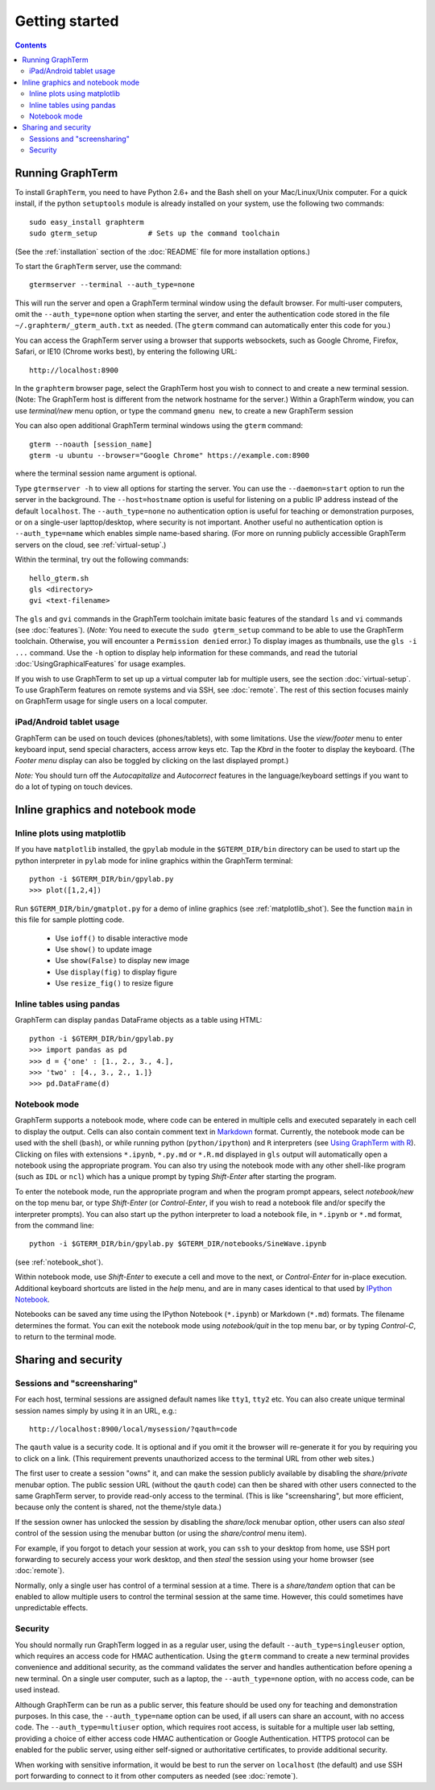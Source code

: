 *********************************************************************************
Getting started
*********************************************************************************
.. contents::


Running GraphTerm
====================================================

To install ``GraphTerm``, you need to have Python 2.6+ and the Bash
shell on your Mac/Linux/Unix computer. For a quick install, if the python
``setuptools`` module is already installed on your system,
use the following two commands::

   sudo easy_install graphterm
   sudo gterm_setup            # Sets up the command toolchain

(See the :ref:`installation` section of the :doc:`README` file for
more installation options.)

To start the ``GraphTerm`` server, use the command::

    gtermserver --terminal --auth_type=none

This will run the  server and open a GraphTerm terminal window
using the default browser. For multi-user computers,
omit the ``--auth_type=none`` option
when starting the server, and enter the authentication code stored in
the file ``~/.graphterm/_gterm_auth.txt`` as needed. (The ``gterm``
command can automatically enter this code for you.)

You can access the GraphTerm server
using a browser that supports websockets, such as Google Chrome,
Firefox, Safari, or IE10 (Chrome works best), by entering the following URL::

    http://localhost:8900

In the ``graphterm`` browser page, select the GraphTerm host you
wish to connect to and create a new terminal session. (Note: The GraphTerm
host is different from the network hostname for the server.)
Within a GraphTerm window, you can use *terminal/new* menu option, or
type the command ``gmenu new``, to create a new GraphTerm session 

You can also open additional GraphTerm terminal windows using
the ``gterm`` command::

    gterm --noauth [session_name]
    gterm -u ubuntu --browser="Google Chrome" https://example.com:8900

where the terminal session name argument is optional.

Type ``gtermserver -h`` to view all options for starting the server.
You can use the ``--daemon=start`` option to run the server in the
background. The ``--host=hostname`` option is useful for listening on
a public IP address instead of the default ``localhost``.  The
``--auth_type=none`` no authentication option is useful for teaching
or demonstration purposes, or on a single-user lapttop/desktop, where
security is not important.  Another useful no authentication option is
``--auth_type=name`` which enables simple name-based sharing. (For
more on running publicly accessible GraphTerm servers on the cloud,
see :ref:`virtual-setup`.)

Within the terminal, try out the following commands::

   hello_gterm.sh
   gls <directory>
   gvi <text-filename>

The ``gls`` and ``gvi`` commands in the GraphTerm toolchain imitate
basic features of the standard ``ls`` and ``vi`` commands (see
:doc:`features`).  (*Note:* You need to execute the ``sudo
gterm_setup`` command to be able to use the GraphTerm
toolchain. Otherwise, you will encounter a ``Permission denied``
error.)  To display images as thumbnails, use the ``gls -i ...``
command.  Use the ``-h`` option to display help information for these
commands, and read the tutorial :doc:`UsingGraphicalFeatures`
for usage examples.

If you wish to use GraphTerm to set up up a virtual computer lab for
multiple users, see the section :doc:`virtual-setup`. To use
GraphTerm features on remote systems and via SSH, see
:doc:`remote`. The rest of this section focuses mainly on GraphTerm
usage for single users on a local computer.


.. index:: ipad, android, tablet

iPad/Android tablet usage
--------------------------------------------------------------------------------------------

GraphTerm can be used on touch devices (phones/tablets), with some
limitations. Use the *view/footer* menu to enter keyboard input, send
special characters, access arrow keys etc. Tap the *Kbrd* in the
footer to display the keyboard.
(The *Footer menu* display can also be toggled by clicking on the last
displayed prompt.)

*Note:* You should turn off the *Autocapitalize* and *Autocorrect*
features in the language/keyboard settings if you want to do a lot of
typing on touch devices.


Inline graphics and notebook mode
===============================================================

.. index:: inline graphics, matplotlib

.. _inline_graphics:

Inline plots using matplotlib
--------------------------------------------------------------------------------------------

If you have ``matplotlib`` installed, the ``gpylab`` module in the
``$GTERM_DIR/bin`` directory can be used to start up the python
interpreter in ``pylab`` mode for inline graphics within the
GraphTerm terminal::

    python -i $GTERM_DIR/bin/gpylab.py
    >>> plot([1,2,4])

Run ``$GTERM_DIR/bin/gmatplot.py`` for a demo of inline graphics (see  :ref:`matplotlib_shot`).
See the function ``main`` in this file for sample plotting code.

 - Use ``ioff()`` to disable interactive mode
 - Use ``show()`` to update image
 - Use ``show(False)`` to display new image
 - Use ``display(fig)`` to display figure
 - Use ``resize_fig()`` to resize figure


.. index:: pandas, DataFrame

.. _pandas_mode:
 

Inline tables using pandas
--------------------------------------------------------------------------------------------

GraphTerm can display ``pandas`` DataFrame objects as a table using
HTML::

    python -i $GTERM_DIR/bin/gpylab.py
    >>> import pandas as pd
    >>> d = {'one' : [1., 2., 3., 4.],
    >>> 'two' : [4., 3., 2., 1.]}
    >>> pd.DataFrame(d)


.. index:: notebook

.. _notebook_mode:
 
Notebook mode
--------------------------------------------------------------------------------------------

GraphTerm supports a notebook mode, where code can be entered in
multiple cells and executed separately in each cell to display the
output. Cells can also contain comment text in `Markdown
<http://daringfireball.net/projects/markdown>`_ format.
Currently, the notebook mode can be used with the shell (``bash``),
or while running python (``python/ipython``) and ``R`` interpreters
(see `Using GraphTerm with R <http://code.mindmeldr.com/graphterm/R.html>`_).
Clicking on files with extensions
``*.ipynb``, ``*.py.md`` or ``*.R.md`` displayed in ``gls`` output
will automatically open a notebook using the appropriate program.
You can also try using the notebook mode 
with any other shell-like program (such as ``IDL`` or ``ncl``) which has a unique
prompt by typing *Shift-Enter* after starting the program. 

To enter the notebook mode, run the appropriate program and when the
program prompt appears,
select *notebook/new* on the top menu bar, or
type *Shift-Enter* (or *Control-Enter*, if you wish to read a notebook
file and/or specify the interpreter prompts).
You can also start up the python interpreter to load a notebook file, in
``*.ipynb`` or ``*.md`` format, from the command line::

    python -i $GTERM_DIR/bin/gpylab.py $GTERM_DIR/notebooks/SineWave.ipynb

(see  :ref:`notebook_shot`). 

Within notebook mode,
use *Shift-Enter* to execute a cell and move to the next, or
*Control-Enter* for in-place execution.
Additional keyboard shortcuts are listed
in the *help* menu, and are in many cases identical to that used by
`IPython Notebook <http://ipython.org/notebook.html>`_.

Notebooks can be saved any time using the IPython Notebook
(``*.ipynb``) or Markdown (``*.md``)
formats. The filename determines the format.
You can exit the notebook mode using
*notebook/quit* in the top menu bar, or by typing *Control-C*,
to return to the terminal mode.

 
Sharing and security
================================================================


.. index:: sessions, screensharing

.. _screensharing:

Sessions and "screensharing"
--------------------------------------------------------------------------------------------

For each host, terminal sessions are assigned default names like
``tty1``, ``tty2`` etc. You can also create unique terminal session names simply by using it in an
URL, e.g.::

      http://localhost:8900/local/mysession/?qauth=code

The ``qauth`` value is a security code. It is optional and if you omit it
the browser will re-generate it for you by
requiring you to click on a link. (This requirement prevents
unauthorized access to the terminal URL from other web sites.)

The first user to create a session "owns" it, and can make the session
publicly available by disabling the *share/private* menubar option.
The public session URL (without the ``qauth`` code) can then be shared
with other users connected to the same GraphTerm server,
to provide read-only access to the terminal.
(This is like "screensharing", but more efficient,
because only the content is shared, not the theme/style data.)

If the session owner has unlocked the
session by disabling the *share/lock* menubar option,
other users can also *steal*
control of the session using the menubar button
(or using the *share/control* menu item).

For example, if you forgot to detach your session at work, you can
``ssh`` to your desktop from home, use SSH port forwarding
to securely access your work desktop, and then *steal* the
session using your home browser (see :doc:`remote`).

Normally, only a single user has control of a terminal session at a
time. There is a *share/tandem* option that can be enabled to allow
multiple users to control the terminal session at the same
time. However, this could sometimes have unpredictable effects.


.. index:: security

Security
--------------------------------------------------------------------------------------------


You should normally run GraphTerm logged in as a regular user, using
the default ``--auth_type=singleuser`` option, which requires an access
code for HMAC authentication. Using the ``gterm`` command to create a
new terminal provides convenience and additional security, as the
command validates the server and handles authentication before
opening a new terminal. On a single user computer, such as a laptop,
the ``--auth_type=none`` option, with no access code, can be used
instead.

Although GraphTerm can be run as a public server, this feature should
be used ony for teaching and demonstration purposes. In this case, the
``--auth_type=name`` option can be used, if all users can share an
account, with no access code. The ``--auth_type=multiuser`` option,
which requires root access, is suitable for a multiple user lab
setting, providing a choice of either access code HMAC authentication or
Google Authentication. HTTPS protocol can be enabled for the public
server, using either self-signed or authoritative certificates, to
provide additional security.

When working with sensitive information, it would be best to run the
server on ``localhost`` (the default) and use SSH port forwarding to
connect to it from other computers as needed (see :doc:`remote`).

